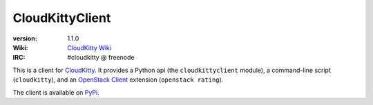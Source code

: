 ================
CloudKittyClient
================

.. image:: http://governance.openstack.org/badges/python-cloudkittyclient.svg
    :target: http://governance.openstack.org/reference/tags/index.html

:version: 1.1.0
:Wiki: `CloudKitty Wiki`_
:IRC: #cloudkitty @ freenode


.. _CloudKitty Wiki: https://wiki.openstack.org/wiki/CloudKitty


This is a client for CloudKitty_. It provides a Python api (the
``cloudkittyclient`` module), a command-line script (``cloudkitty``), and an
`OpenStack Client`_ extension (``openstack rating``).

The client is available on PyPi_.

.. _OpenStack Client: https://docs.openstack.org/python-openstackclient/latest/
.. _CloudKitty: https://github.com/openstack/cloudkitty
.. _PyPi: https://pypi.python.org/pypi/python-cloudkittyclient



